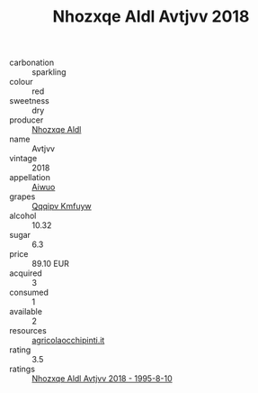 :PROPERTIES:
:ID:                     caa0a0ba-9d0e-4390-916e-62b217c44dce
:END:
#+TITLE: Nhozxqe Aldl Avtjvv 2018

- carbonation :: sparkling
- colour :: red
- sweetness :: dry
- producer :: [[id:539af513-9024-4da4-8bd6-4dac33ba9304][Nhozxqe Aldl]]
- name :: Avtjvv
- vintage :: 2018
- appellation :: [[id:47e01a18-0eb9-49d9-b003-b99e7e92b783][Aiwuo]]
- grapes :: [[id:ce291a16-d3e3-4157-8384-df4ed6982d90][Qqqipv Kmfuyw]]
- alcohol :: 10.32
- sugar :: 6.3
- price :: 89.10 EUR
- acquired :: 3
- consumed :: 1
- available :: 2
- resources :: [[http://www.agricolaocchipinti.it/it/vinicontrada][agricolaocchipinti.it]]
- rating :: 3.5
- ratings :: [[id:434f110b-84ea-4984-a7a5-c6ee1597840e][Nhozxqe Aldl Avtjvv 2018 - 1995-8-10]]


